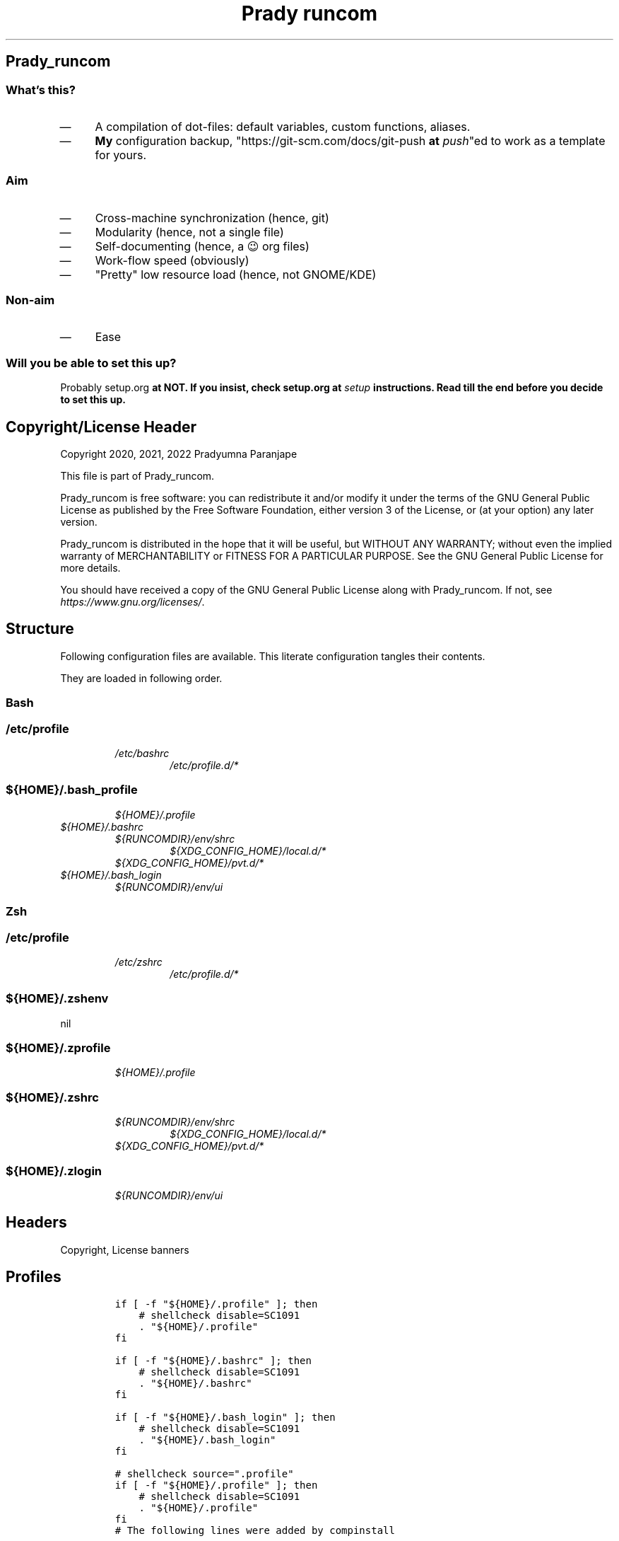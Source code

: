 .TH "Prady runcom" "1" 

.SH "Prady_runcom"
.SS "What's this?"
.IP \(em 4
A compilation of dot-files: default variables, custom functions, aliases.
.IP \(em 4
\fBMy\fP configuration backup, "https://git-scm.com/docs/git-push \fBat\fP \fIpush\fP"ed to work as a template for yours.

.SS "Aim"
.IP \(em 4
Cross-machine synchronization (hence, git)
.IP \(em 4
Modularity (hence, not a single file)
.IP \(em 4
Self-documenting (hence, a 😉 org files)
.IP \(em 4
Work-flow speed (obviously)
.IP \(em 4
"Pretty" low resource load (hence, not GNOME/KDE)

.SS "Non-aim"
.IP \(em 4
Ease

.SS "Will you be able to set this up?"
.PP
Probably setup.org \fBat\fP \fI\fBNOT\fP\fP.
If you insist, check setup.org \fBat\fP \fIsetup\fP instructions.
Read till the end before you decide to set this up.

.SH "Copyright/License Header"
.PP
Copyright 2020, 2021, 2022 Pradyumna Paranjape

.PP
This file is part of Prady_runcom.

.PP
Prady_runcom is free software: you can redistribute it and/or modify
it under the terms of the GNU General Public License as published by
the Free Software Foundation, either version 3 of the License, or
(at your option) any later version.

.PP
Prady_runcom is distributed in the hope that it will be useful,
but WITHOUT ANY WARRANTY; without even the implied warranty of
MERCHANTABILITY or FITNESS FOR A PARTICULAR PURPOSE.  See the
GNU General Public License for more details.

.PP
You should have received a copy of the GNU General Public License
along with Prady_runcom.  If not, see \fIhttps://www.gnu.org/licenses/\fP.

.SH "Structure"
.PP
Following configuration files are available. This literate configuration tangles their contents.
.TS
 center,box;

l l l l .
_
Configuration File Path	POSIX	Stowed	Owner
_
\fI/etc/profile\fP	yes	no	root
\fI/etc/bashrc\fP	yes	no	root
\fI/etc/zshrc\fP	yes	no	root
\fI/etc/profile.d/*\fP	yes	no	root
\fI${HOME}/.bashrc\fP	no	yes	\fI${USER}\fP
\fI${HOME}/.zshrc\fP	no	yes	\fI${USER}\fP
\fI${HOME}/.bash_profile\fP	yes	yes	\fI${USER}\fP
\fI${HOME}/.bash_login\fP	yes	yes	\fI${USER}\fP
\fI${HOME}/.profile\fP	yes	yes	\fI${USER}\fP
\fI${HOME}/.zprofile\fP	yes	yes	\fI${USER}\fP
\fI${HOME}/.zshenv\fP	yes	yes	\fI${USER}\fP
\fI${HOME}/.zlogin\fP	yes	yes	\fI${USER}\fP
\fI${RUNCOMDIR}/env/shrc\fP	yes	no	RUNCOM
\fI${RUNCOMDIR}/env/ui\fP	yes	no	RUNCOM
\fI${XDG_DATA_HOME}/bash\-completion/completions/*\fP	no	yes	\fI${USER}\fP
\fI${XDG_CONFIG_DIR}\fP	no	yes	\fI${USER}\fP
\fI${XDG_CONFIG_HOME}/local.d/.*rc\fP	yes	no	\fI${USER}\fP
\fI${XDG_CONFIG_HOME}/pvt.d/.*rc\fP	yes	pvt	\fI${USER}\fP
_
.TE
.TB ""
.PP
They are loaded in following order.

.SS "Bash"
.SS "/etc/profile"
.RS
.TP
.ft I
/etc/bashrc
.ft
.RS
.TP
.ft I
/etc/profile.d/*
.ft
.RE
.RE

.SS "${HOME}/.bash_profile"
.RS
.TP
.ft I
${HOME}/.profile
.ft
.RE

.TP
.ft I
${HOME}/.bashrc
.ft
.RS
.TP
.ft I
${RUNCOMDIR}/env/shrc
.ft
.RS
.TP
.ft I
${XDG_CONFIG_HOME}/local.d/*
.ft
.RE
.TP
.ft I
${XDG_CONFIG_HOME}/pvt.d/*
.ft
.RE
.RE
.RE

.TP
.ft I
${HOME}/.bash_login
.ft
.RS
.TP
.ft I
${RUNCOMDIR}/env/ui
.ft
.RE
.RE

.SS "Zsh"
.SS "/etc/profile"
.RS
.TP
.ft I
/etc/zshrc
.ft
.RS
.TP
.ft I
/etc/profile.d/*
.ft
.RE
.RE

.SS "${HOME}/.zshenv"
nil

.SS "${HOME}/.zprofile"
.RS
.TP
.ft I
${HOME}/.profile
.ft
.RE

.SS "${HOME}/.zshrc"
.RS
.TP
.ft I
${RUNCOMDIR}/env/shrc
.ft
.RS
.TP
.ft I
${XDG_CONFIG_HOME}/local.d/*
.ft
.RE
.TP
.ft I
${XDG_CONFIG_HOME}/pvt.d/*
.ft
.RE
.RE

.SS "${HOME}/.zlogin"
.RS
.TP
.ft I
${RUNCOMDIR}/env/ui
.ft
.RE

.SH "Headers"
.PP
Copyright, License banners
.SH "Profiles"
.RS
.nf
\fCif [ -f "${HOME}/.profile" ]; then
    # shellcheck disable=SC1091
    . "${HOME}/.profile"
fi

if [ -f "${HOME}/.bashrc" ]; then
    # shellcheck disable=SC1091
    . "${HOME}/.bashrc"
fi

if [ -f "${HOME}/.bash_login" ]; then
    # shellcheck disable=SC1091
    . "${HOME}/.bash_login"
fi

\fP
.fi
.RE

.RS
.nf
\fC# shellcheck source=".profile"
if [ -f "${HOME}/.profile" ]; then
    # shellcheck disable=SC1091
    . "${HOME}/.profile"
fi
\fP
.fi
.RE

.RS
.nf
\fC# The following lines were added by compinstall

zstyle ':completion:*' completer _complete _ignored _approximate
zstyle ':completion:*' list-colors ''
zstyle ':completion:*' matcher-list ''
zstyle ':completion:*' max-errors 2
zstyle ':completion:*' menu select=3
zstyle ':completion:*' select-prompt %SScrolling \
       active: current selection at %p%s
zstyle :compinstall filename "${HOME}/.zshrc"

# End of lines added by compinstall
# Lines configured by zsh-newuser-install

\fP
.fi
.RE

.SH "Init"
.SS "profile"
.RS
.nf
\fCLC_ALL=en_IN.UTF-8
LANG=en_IN.UTF-8

export LC_ALL
export LANG
\fP
.fi
.RE
.SS "bash"
.IP \(em 4
Prevent bashrc from running outside non-interactive mode
.RS
.nf
\fCcase $- in
    *i*)
    ;;
    *)
        return
        ;;
esac
\fP
.fi
.RE

.IP \(em 4
Option settings
.RS
.nf
\fCshopt -s autocd
shopt -s checkwinsize
shopt -s extglob
shopt -s globstar
shopt -s histappend
shopt -s histverify
\fP
.fi
.RE

.IP \(em 4
History
.RS
.nf
\fCshopt -s histappend
HISTCONTROL=ignoreboth
HISTFILE="${XDG_CACHE_HOME:-${HOME}/.cache}/.bash_history"
HISTFILESIZE=10000
HISTSIZE=10000
\fP
.fi
.RE

.IP \(em 4
Coloured terminals
.RS
.nf
\fCcase "$TERM" in
    xterm-color|*-256color) color_prompt=yes;;
esac
\fP
.fi
.RE

.IP \(em 4
Key-bindings
.RS
.nf
\fCset -o vi
bind '"jk":vi-movement-mode'
\fP
.fi
.RE

.SS "zsh"
.PP
Settings
.IP \(em 4
History
.RS
.nf
\fCHISTFILE="${XDG_CACHE_HOME:-${HOME}/.cache}/.zhistory"
HISTSIZE=10000
SAVEHIST=10000
\fP
.fi
.RE
.IP \(em 4
cache files
.RS
.nf
\fCZSH_COMPDUMP="${XDG_CACHE_HOME:-${HOME}/.cache}/.zcompdump"
\fP
.fi
.RE


.IP \(em 4
Options
.RS
.nf
\fCZSH_AUTOSUGGEST_HIGHLIGHT_STYLE="fg=#5f6f7f,bg=#172737"
ZSH_AUTOSUGGEST_STRATEGY=("history" "completion")
setopt autocd
setopt interactive_comments
setopt appendhistory extendedglob notify
setopt BANG_HIST                 # Treat the '!' character specially during expansion.
setopt EXTENDED_HISTORY          # Write the history file in the ":start:elapsed;command" format.
setopt INC_APPEND_HISTORY        # Write to the history file immediately, not when the shell exits.
setopt HIST_EXPIRE_DUPS_FIRST    # Expire duplicate entries first when trimming history.
setopt HIST_IGNORE_DUPS          # Don't record an entry that was just recorded again.
setopt HIST_IGNORE_ALL_DUPS      # Delete old recorded entry if new entry is a duplicate.
setopt HIST_FIND_NO_DUPS         # Do not display a line previously found.
setopt HIST_SAVE_NO_DUPS         # Don't write duplicate entries in the history file.
setopt HIST_IGNORE_SPACE         # Don't record an entry starting with a space.
setopt HIST_REDUCE_BLANKS        # Remove superfluous blanks before recording entry.
setopt HIST_VERIFY               # Don't execute immediately upon history expansion.
unsetopt beep
autoload colors && colors
autoload add-zsh-hook
autoload -Uz compinit
autoload -Uz bashcompinit
compinit
bashcompinit
\fP
.fi
.RE

.IP \(em 4
Key-bindings
.RS
.nf
\fCterm_key_source="${HOME}/.zkbd/$TERM-${${DISPLAY:t}:-$VENDOR-$OSTYPE}"
if [ -f "${term_key_source}" ]; then
    . "${term_key_source}"
fi
# keybindings
bindkey -v
bindkey -s '^o' 'lfcd\n'
bindkey -s '^f' 'fzfcd\n'
bindkey -s '^E' 'deactivate 2>/dev/null || true\n'
bindkey -s '^N' 'force_global_venv\n'
bindkey '^[[P' delete-char  # backspace key
bindkey '^[[1;5D' vi-backward-word  # ctrl <-
bindkey '^[[1;5C' vi-forward-word  # ctrl ->
bindkey '^[[3~' vi-delete-char  # delete key
bindkey '^[[F' vi-end-of-line  # end key
bindkey '^[[H' vi-beginning-of-line  # home key
bindkey "^[[27;2;13~" vi-open-line-below  # shift Return
export KEYTIMEOUT=10

# Use beam shape cursor for each new prompt.
_fix_cursor () {
    echo -ne '\e[6 q'
}
add-zsh-hook precmd _fix_cursor

# Change cursor shape for different vi modes.
zle-keymap-select () {
    if [ "${KEYMAP}" = "vicmd" ] ||
           [ "${1}" = 'block' ]; then
        printf '\e[2 q'

    elif [ "${KEYMAP}" = "main" ] ||
             [ "${KEYMAP}" = "viins" ] ||
             [ "${KEYMAP}" = '' ] ||
             [ "${1}" = 'beam' ]; then
        printf '\e[6 q'
    elif [ "${KEYMAP}" = "visual" ]; then
        printf '\e[4 q'
    fi
}
# Use vim keys in tab complete menu:
zmodload zsh/complist
zmodload zsh/mapfile
bindkey -M menuselect 'h' vi-backward-char
bindkey -M menuselect 'k' vi-up-line-or-history
bindkey -M menuselect 'l' vi-forward-char
bindkey -M menuselect 'j' vi-down-line-or-history
bindkey -v '^?' backward-delete-char
bindkey -M viins 'jk' vi-cmd-mode
bindkey '^r' history-incremental-search-backward

zle -N zle-keymap-select

\fP
.fi
.RE
.IP \(em 4
Unset options:
.IP \(em 4
setopt SHARE_HISTORY             # Share history between all sessions.
.IP \(em 4
setopt HIST_BEEP                 # Beep when accessing non-existent history.

.SH "Inherit"
.SS "bash"
.RS
.nf
\fC# shellcheck source=".runcom/env/shrc"
if [ -f "${RUNCOMDIR:-${HOME}/.runcom}/env/shrc" ]; then
    . "${RUNCOMDIR:-${HOME}/.runcom}/env/shrc"
fi
if [ -f "${RUNCOMDIR:-${HOME}/.runcom}/bash-preexec/bash-preexec.sh" ]; then
    . "${RUNCOMDIR:-${HOME}/.runcom}/bash-preexec/bash-preexec.sh"
fi
\fP
.fi
.RE

.SS "zsh"
.RS
.nf
\fC# shellcheck source=".runcom/env/shrc"
if [ -f "${RUNCOMDIR:-${HOME}/.runcom}/env/shrc" ]; then
    . "${RUNCOMDIR:-${HOME}/.runcom}/env/shrc"
fi
while read -r addition; do
    while read -r share_dir; do
        add_dir="${share_dir}/zsh-${addition}"
        if [ -d "${add_dir}" ]; then
            # shellcheck disable=SC1090
            . "${add_dir}/zsh-${addition}.zsh"
            break
        fi
    done << data_dir
/usr/local/share
/usr/share
/usr/share/zsh/plugins
${XDG_DATA_HOME:-${HOME}/.local/share}
${XDG_DATA_HOME:-${HOME}/.local/share}/pspman/local/share
${HOME}/local/share
${HOME}/share
data_dir
done << addlist
syntax-highlighting
autosuggestions
addlist

unset addition share_dir add_dir

\fP
.fi
.RE

.SS "shrc"
.SS "Local un-synced changes"
.PP
All files \fI${XDG_CONFIG_HOME:\-${HOME}/.config}/{local,pvt}.d/.*rc\fP
.RS
.nf
\fC# shellcheck disable=SC1090
for unsync_d in "local.d" "pvt.d"; do
    for rcfile in "${XDG_CONFIG_HOME:-${HOME}/.config}/${unsync_d}"/.*rc; do
        . "${rcfile}"
    done 2>/dev/null
done 2>/dev/null

unset rcfile unsync_d
\fP
.fi
.RE

.SH "Better alternatives"
.SS "cat"
.RS
.nf
\fCif builtin command -v 'bat' >/dev/null 2>&1; then
    alias cat="bat --color=auto";
fi
\fP
.fi
.RE

.SS "g/re/p"
.RS
.nf
\fCfor sc in "ack" "pt" "ag" "rg"; do
    if builtin command -v "${sc%% *}" >/dev/null 2>&1; then
        # shellcheck disable=SC2139
        alias grep="${sc} --color=auto";
    fi
done
\fP
.fi
.RE

.SS "List Contents"
.RS
.nf
\fCif builtin command -v "exa" >/dev/null 2>&1; then
    alias ls="exa -Fh --color=auto";
    alias la='exa -a --color=auto';
    alias ll='exa -lr -s size';
    alias lla='exa -a';
    alias l.='exa -a --color=auto |grep "^\."';
    alias sl="ls";
fi
\fP
.fi
.RE

.SS "neo visual editor improved"
.RS
.nf
\fCif builtin command -v nvim >/dev/null 2>&1; then
    alias ex="nvim"; # always open vim in normal mode
    alias vim="nvim"; # always use neo
fi
\fP
.fi
.RE

.SS "Container"
.RS
.nf
\fCif builtin command -v podman >/dev/null 2>&1; then
    alias docker="podman";  # Podman is drop-in replacement for docker
    alias docker-compose="podman-compose";  # Podman is drop-in replacement for docker
fi
\fP
.fi
.RE

.SH "Variables"
.SS "XDG"
.PP
XDG standard locations specifications these can be redefined in
\fI${XDG_CONFIG_HOME:\-${HOME}/.config}/pvt.d/.<some name>rc\fP

.RS
.nf
\fCXDG_CACHE_HOME="${HOME}/.cache"
XDG_CONFIG_HOME="${HOME}/.config"
XDG_DATA_HOME="${HOME}/.local/share"
XDG_STATE_HOME="${HOME}/.local/state"
RUNCOMDIR="${HOME}/.runcom"

export XDG_CACHE_HOME
export XDG_CONFIG_HOME
export XDG_DATA_HOME
export XDG_STATE_HOME
export RUNCOMDIR
\fP
.fi
.RE

.SS "PATH"
.RS
.nf
\fC# shellcheck source="bin"
if [ -d "${HOME}/bin" ] ; then
    if [ "${PATH#*${HOME}/bin}" = "${PATH}" ]; then
        PATH="${HOME}/bin:${PATH}"
    fi
fi

# shellcheck source=".local/bin"
if [ -d "${HOME}/.local/bin" ] ; then
    if [ "${PATH#*${HOME}/.local/bin}" = "${PATH}" ]; then
        PATH="${HOME}/.local/bin:${PATH}"
    fi
fi
export PATH;
\fP
.fi
.RE

.SS "Editor wars"
.RS
.nf
\fCwhile read -r avail; do
    if builtin command -v "${avail}" >/dev/null 2>&1; then
        EDITOR="${avail}"
    fi
done << EOF
nano
vi
vim
nvim
EOF
export EDITOR

case "$EDITOR" in
    vim)
        export MANPAGER='/bin/bash -c "vim -MRn -c \"set buftype=nofile showtabline=0 ft=man ts=8 nomod nolist norelativenumber nonu noma\" -c \"normal L\" -c \"nmap q :qa<CR>\"</dev/tty <(col -b)"'
        ;;
    nvim)
        export MANPAGER="nvim -c ':Man!' -"
        ;;
    *)
        if builtin command -v bat; then
            export MANPAGER='bat -l man -p'
        fi
        ;;
esac
export MANPAGER
\fP
.fi
.RE

.SS "C(++) exports"
.RS
.nf
\fCLD_LIBRARY_PATH="${HOME}/.local/lib:${HOME}/.local/lib64";
C_INCLUDE_PATH="${XDG_DATA_HOME}/pspman/include/"
CPLUS_INCLUDE_PATH="${XDG_DATA_HOME}/pspman/include/"
export LD_LIBRARY_PATH
export C_INCLUDE_PATH
export CPLUS_INCLUDE_PATH
\fP
.fi
.RE

.SS "CARGO (Rust) exports"
.PP
Cargo unnecessarily clutters \fI${HOME}\fP with its DATA.
It should be in \fIXDG_DATA_HOME\fP
Also, cargo's binaries should be installed in
\fI${XDG_DATA_HOME}/../bin\fP like python3.
.RS
.nf
\fCCARGO_HOME="${HOME}/.local/share/cargo"
export CARGO_HOME
\fP
.fi
.RE

.SS "GPU exports"
.RS
.nf
\fCPYOPENCL_CTX='0';
PYOPENCL_COMPILER_OUTPUT=1;
OCL_ICD_VENDORS="/etc/OpenCL/vendors/";
export PYOPENCL_CTX
export PYOPENCL_COMPILER_OUTPUT
export OCL_ICD_VENDORS
\fP
.fi
.RE

.SS "Bemenu exports"
.RS
.nf
\fCexport BEMENU_OPTS='--fn firacode 14 '
\fP
.fi
.RE

.SS "GTK+ debugging output"
.PP
Silence debugging output for gtk+
.RS
.nf
\fCNO_AT_BRIDGE=1
export NO_AT_BRIDGE
\fP
.fi
.RE

.SH "Functions"
.SS "Python"
.SS "Python version"
.PP
to locate site-packages

.RS
.nf
\fCpython_ver() {
    python --version |cut -d "." -f1,2 |sed 's/ //' |sed 's/P/p/'
}
\fP
.fi
.RE

.SS "Quickly change to virtualenv"
.PP
Scan up to mount-point, if any direct parent has .venv, source that ".venv/bin/activate"
This may require shell-identification for ksh, csh, fish since they have a different activate
.RS
.nf
\fCto_venv () {
    test_d="$(readlink -f "${PWD}")"
    parents=16  # path too long to waste time
    until mountpoint "${test_d}" > /dev/null 2> /dev/null; do
        if [ $parents -le 0 ]; then
            printf "Too many branch-nodes searched" >&2
            unset parents test_d env_d
            return 126
        fi
        for env_d in ".venv" "venv"; do
            if [ -d "${test_d}/${env_d}" ] \
                   || [ -L "${test_d}/${env_d}" ]; then
                # shellcheck disable=SC1090
                . "${test_d}/${env_d}/bin/activate"
                printf "Found %s, switching...\n" "${test_d}/${env_d}"
                unset parents test_d env_d
                return 0
            fi
        done
        test_d="$(dirname "${test_d}")"
        parents=$((parents - 1))
    done
    printf "Couldn't find .venv upto mountpoint %s\n" "${test_d}" >&2
    unset parents test_d env_d
    return 126
}
\fP
.fi
.RE

.SS "Virtualenv in prompt string"
.RS
.nf
\fC_show_venv () {
    # if a virtualenv is active, print it's name
    if [ -n "${VIRTUAL_ENV}" ]; then
        base="$(basename "${VIRTUAL_ENV}")"
        if [ "${base}" = ".venv" ] || [ "${base}" = "venv"  ]; then
            printf "/%s" "$(basename "$(dirname "${VIRTUAL_ENV}")")"
            unset base
        else
            printf "/%s" "${base}"
            unset base
        fi
    fi
}
\fP
.fi
.RE
.SS "Git"
.SS "Status"
.RS
.nf
\fCgit_status() {
    _modified=0
    _cached=0
    _untracked=0

    while read -r _line; do
        case "${_line}" in
            _*_\ _)
                _cached=1
                ;;
            _\ _*_)
                _modified=1
                ;;
            _?_?_)
                _untracked=1
                ;;
        esac
    done << endstat
$(git status --short | cut -b -2 | sed -e 's/\(.\)\(.*\)/_\1_\2_/')
endstat

    _stat_str=''
    if [ "$_modified" -ne 0 ]; then
        _stat_str="${_stat_str}\033[0;31m\ue728"
    fi

    if [ "$_cached" -ne 0 ]; then
        _stat_str="${_stat_str}\033[0;32m\ue729"
    fi

    if [ "$_untracked" -ne 0 ]; then
        _stat_str="${_stat_str}\033[0;31m\uf476"
    fi

    if [ -n "$(git stash list)" ]; then
        _stat_str="${_stat_str}\e[0;36m\uf48e"
    fi
    if [ -n "${_stat_str}" ]; then
        # shellcheck disable=SC2059  # I do want escape characters
        printf "${_stat_str}\e[m"
    fi
    unset _modified _cached _untracked _stat_str
}
\fP
.fi
.RE

.SS "Branch"
.RS
.nf
\fCgit_branch() {
    branch_str=''
    branch="$(git branch 2>/dev/null | grep '^\*' | sed -e 's/^* //')"
    if [ -n "${branch}" ]; then
        case "${branch}" in
            feat-*)
                branch_str="${branch_str}\033[0;32m"
                ;;
            bug-*)
                branch_str="${branch_str}\033[0;31m"
                ;;
            act-*)
                branch_str="${branch_str}\e[0;36m"
                ;;
            tmp-*)
                branch_str="${branch_str}\e[0;36m"
                ;;
            *HEAD\ detached*|,*rebasing*)
                branch_str="${branch_str}\e[0;33m"
                ;;
            main|master)
                unset branch branch_str
                return
                ;;
            *)
                branch_str="${branch_str}\e[0;35m"
                ;;
        esac
    fi
    printf "${branch_str}%s\ue725\e[m" "${branch}"
    unset branch_str branch
}

\fP
.fi
.RE
.SS "Hash"
.RS
.nf
\fCgit_hash() {
    git log --pretty=format:'%h' -n 1
}
\fP
.fi
.RE

.SS "Prompt string"
.PP
Include git's branch, hash, status in PS1 if in git repository
This function is called in PS1 section below
.RS
.nf
\fCgit_ps() {
    if ! git status --ignore-submodules >/dev/null 2>&1; then
        return
    else
        printf " %s%s%s " "$(git_branch)" "$(git_hash)" "$(git_status)"
    fi
}
\fP
.fi
.RE

.SS "Prompt String"
.SS "Exit_colour"
.RS
.nf
\fClast_exit_color () {
    case "$1" in
        0)
            # success
            printf "\e[0;32m"
            ;;
        1)
            # general error
            printf "\e[0;33m"
            ;;
        2)
            # misuse of shell builtins
            printf "\e[0;31m"
            ;;
        126)
            # cannot execute
            printf "\e[0;37m"
            ;;
        127)
            # command not found
            printf "\e[0;30m"
            ;;
        255)
            # exit status limit
            printf "\e[0;31m"
            ;;
        *)
            if [ "$1" -gt "63" ] && [ "$1" -lt "84" ]; then
                # syserror.h
                printf "\e[0;91m"

            elif [ "$1" -gt "127" ] && [ "$1" -lt "191" ]; then
                # Fatal error
                printf "\e[0;41m"
            else
                printf "\e[0;31m"
            fi
            unset _err
            ;;
    esac
}
\fP
.fi
.RE

.SS "Elapsed_time"
.RS
.nf
\fC_elapsed_time() {
    # $1 is start time $2 is end time
    _cmd_start="$1"
    _cmd_end="$2"
    if [ -z "$_cmd_end" ] || [ -z "$_cmd_start" ]; then
        return
    fi
    _sec=$(( _cmd_end - _cmd_start ))
    unset _cmd_start _cmd_end
    if [ "$_sec" -le 0 ]; then
        return
    fi
    if [ "$_sec" -le 60 ]; then
        printf "%s" "${_sec}"
        unset _sec
        return
    fi
    _min=$(( _sec/60 ))
    unset _sec
    if [ "$_min" -le 60 ]; then
        printf "%sm" "${_min}"
        unset _min
        return
    fi
    _hr=$(( _min/60 ))
    unset _min
    if [ "$_hr" -le 24 ]; then
        printf "%sh" "${_hr}"
        unset _hr
        return
    fi
    _day=$(( _hr/24 ))
    printf "%sd" "${_day}"
    unset _min _day
}
\fP
.fi
.RE

.SS "PROMPT_COMMAND"
.RS
.TP
.ft I
bash
.ft
.RS
.nf
\fC# export PROMPT_COMMAND=__prompt_command

preexec() {
    _cmd_start_t="${SECONDS}"
}

precmd () {
    _exit_color="$(last_exit_color $?)"

    _elapsed="$(_elapsed_time $_cmd_start_t ${SECONDS})"
    unset _cmd_start_t

    # unset previous
    PS1=""
    PS2=""
    PS3=""
    PS4=""
    RPROMPT=""

    PS1+="\[\e[0;32m\]\u\[\e[m\]"
    PS1+="\[\e[3;35m\]\$(_show_venv)\[\e[m\]"
    PS1+="@"
    PS1+="\[\e[0;34m\]\h\[\e[m\]"
    PS1+="\$(git_ps)"
    PS1+="\[\e[0;36m\]:\W"
    PS1+="\[\e[0;37m\]"

    PS1+="$(date '+%H:%M:%S')"
    PS1+=" ${_exit_color}-${_elapsed}"
    PS1+='\[\e[m\]\n» '

    PS2=""
    PS2+="\[\e[0;36m\]cont..."
    PS2+="\[\e[m\]"
    PS2+="» ";

    PS3='Selection: ';
}
\fP
.fi
.RE
.RE

.TP
.ft I
zsh
.ft
.RS
.nf
\fC_pspexec() {
    _cmd_start_t="${SECONDS}"
}

_pspps () {
    _exit_color="$(last_exit_color $?)"

    _elapsed="$(_elapsed_time $_cmd_start_t ${SECONDS})"
    unset _cmd_start_t

    # unset previous
    PS1=$''
    PS2=$''
    PS3=$''
    PS4=$''
    RPROMPT=$''

    PS1+=$'%{\e[0;32m%}%n%{\e[m%}'
    PS1+=$'%{\e[3;35m%}'
    PS1+="$(_show_venv)"
    PS1+=$'%{\e[m%}'
    PS1+=$'@'
    PS1+=$'%{\e[0;34m%}%m%{\e[m%}'
    PS1+="$(git_ps)"
    PS1+=$'%{\e[0;36m%}:%1~'
    PS1+=$'%{\e[0;37m%}\n%{\e[m%}» '

    PS2+=$'%{\e[0;36m%}cont...'
    PS2+=$'%{\e[m%}'
    PS2+=$'» '

    PS3='Selection: '

    RPROMPT+=$'%*'
    RPROMPT+="%{$_exit_color%}-${_elapsed}"
    RPROMPT+=$'%{\e[m%}'
    unset _exit_stat _elapsed
}

add-zsh-hook precmd _pspps
add-zsh-hook preexec _pspexec

\fP
.fi
.RE
.RE

.SS "Mathematical"
.SS "In-Line Calculator"
.RS
.nf
\fCmathcalc() {
    echo "$*"| bc -lq
}
\fP
.fi
.RE

.SS "Computational"
.RS
.nf
\fCdec2hex() {
    echo "hex:"
    echo "obase=16; $*"| bc
    echo "dec:"
    echo "ibase=16; $*"| bc
}
\fP
.fi
.RE

.SS "Documents compilation"
.SS "PDF from Latex"
.RS
.nf
\fCpdfcompile() {
    if ! builtin command -v "pdflatex" 1>/dev/null 2>&1; then
        printf "pdftex is not installed\n"
        return 127
    fi

    pdflatex "$1"
    for ext in ".toc" ".log" ".aux"; do
        [ -f "${1%.tex}${ext}" ] && rm "${1%.tex}${ext}"
    done
    if builtin command -v "pdflatex" 1>/dev/null 2>&1; then
        zathura "${1%.tex}.pdf"
    fi
}
\fP
.fi
.RE
.SS "Pandoc"
.RS
.TP
.ft I
Org to Something
.ft
.RS
.nf
\fCorg2export() {
    # Usage: org2oth [-f] <infile> <othtype>
    if ! builtin command -v "pandoc" 1>/dev/null 2>&1; then
        printf "pandoc is not installed\n"
        return 127
    fi
    proceed=false
    while test $# -gt 1; do
        case "$1" in
            -f|--force)
                proceed=true
                shift 1
                ;;
            -h|--help)
                printf "Usage: org2export [-h|--help] [-f|--force] FILENAME.org OUTFMT\n\n"
                printf "Optional Arguments:\n"
                printf "%s\tshow this help message\n\n" "-h|--help"
                printf "%s\tignore extension mismatch\n" "-f|--force"
                printf "Positional Arguments:\n"
                printf "FILENAME.org\tpath to input filename\n"
                printf "OUTFMT\t\tformat of output [pdf, docs, ...]\n"
                return 0
                ;;
            --)
                shift 1
                ;;
            *)
                infile="${1}";
                target="${2}";
                break
                ;;
        esac
    done
    if [ "${target}" = "pdf" ]; then
        target="latex"
    fi
    if [ "${infile%.org}" = "${infile}" ]; then
        # <infile>
        printf "Input file should be an org file\n"
    else
        # <infile>.org
        proceed=true
    fi
    if $proceed; then
        pandoc -f org -t "${target}" -o "${infile%.*}.${1}" "$infile"
    fi
    unset proceed target infile
}
\fP
.fi
.RE
.RE

.TP
.ft I
Org to Docx
.ft
.RS
.nf
\fCorg2doc () {
    org2export "$@" "docx"
}
\fP
.fi
.RE
.RE

.TP
.ft I
Org to PDF
.ft
.RS
.nf
\fCorg2pdf () {
    org2export "$@" "pdf"
}
\fP
.fi
.RE
.RE

.TP
.ft I
Docx to Org
.ft
.RS
.nf
\fCdoc2org() {
    if ! builtin command -v "pandoc" 1>/dev/null 2>&1; then
        printf "pandoc is not installed\n"
        return 127
    fi

    case "${1}" in
        *.docx)
            pandoc -f docx -t org -o "${1%.docx}.org" "$1"
            ;;
        *)
            echo "Input file must be a docx file"
            ;;
    esac
}
\fP
.fi
.RE
.RE

.SS "Mount over ssh"
.PP
ssh Cloud mounts
.IP \(em 4
see ./cloud_mount.html \fBat\fP \fIcloud_mount\fP
.RS
.nf
\fCmount_cloud_sshfs() {
    mount_script="${RUNCOMDIR:-${HOME}/.runcom}/bin/cloud_mount.sh"
    if [ -f "${mount_script}" ]; then
        eval "${mount_script}"
    fi
}

umount_cloud_sshfs() {
    mount_script="${RUNCOMDIR:-${HOME}/.runcom}/bin/cloud_mount.sh"
    if [ -f "${mount_script}" ]; then
        eval "${mount_script}" "umount"
    fi
}

\fP
.fi
.RE

.SS "Launch GUI"
.PP
Launch application and exit terminal window
Acts like a launcher
Un-interactive terminal commands may also be called
Code is tangled in gui.org
.RS
.nf
\fCgui () {
    "${RUNCOM:-${HOME}/.runcom}/bin/gui.sh" "$*"
    if [ $? = 65 ]; then
        # if bin/gui.sh returns 65, kill shell, else, maintain
        exit 0
    fi
}
\fP
.fi
.RE

.SS "Un-Compress by context"
.RS
.nf
\fCdeconvolute() {
    if builtin command -v "pigz" >/dev/null 2>&1; then
        _gzip="pigz"
    else
        _gzip='gzip'
    fi
    if [ ! -f "${1}" ]; then
        echo "${1}: no such file";
    else
        case "${1}" in
            *.tar.bz2) tar -xjf "${1}" ;;
            *.tbz2) tar -xjf "${1}" ;;
            *.tar.gz) tar -x --use-compress-program="${_gzip}" -f "${1}" ;;
            *.tgz) tar -x --use-compress-program="${_gzip}" -f "${1}" ;;
            *.gz) unpigz "${1}" || gunzip "${1}" ;;
            *.rar) unrar -x "${1}" ;;
            *.tar) tar -xf "${1}" ;;
            *.zip) unzip "${1}" ;;
            *.tar.xz) tar -xf "${1}" ;;
            *) echo "Cannot extract ${1}, provide explicit command";;
        esac
    fi
    unset _gzip
}
\fP
.fi
.RE

.SS "Navigate"
.IP \(em 4
When no virtualenv is active, but one is available, switch to it
.RS
.nf
\fCcd () {
    if [ -z "${1}" ]; then
        builtin cd "${HOME}" || true
    else
        builtin cd "${1}"  || true
    fi
    if [ -z "${VIRTUAL_ENV}" ]; then
        to_venv 2>/dev/null
    fi
}
\fP
.fi
.RE

.IP \(em 4
Inspired by \fIhttps://lukesmith.xyz/\fP
.RS
.nf
\fClfcd () {
    if ! command -v 'lf' >/dev/null 2>/dev/null; then
        printf "lf is not installed\n"
        return 127
    fi
    tmp_file="$(mktemp)"
    lf -last-dir-path="${tmp_file}" "$@"
    if [ -f "${tmp_file}" ]; then
        target_dir="$(cat "${tmp_file}")"
        rm -f "${tmp_file}" >/dev/null
        if [ -d "${target_dir}" ] && [ "${target_dir}" != "$(pwd)" ]; then
            cd "${target_dir}" || return
        fi
    fi
    unset tmp_file target_dir
}

fzfcd () {
    if ! command -v 'fzf' >/dev/null 2>/dev/null; then
        printf "fzf is not installed\n"
        return 127
    fi
    cd "$(dirname "$(fzf)")" || true
}
\fP
.fi
.RE

.SS "zwc"
.IP \(em 4
Guess whether target is zipped;
if zipped, unzip and count else classical wc
.RS
.nf
\fCzwc () {
    args="$*"
    fname="${args##* }"
    args="${args% ${fname}}"
    args="${args%${fname}}"

    if gzip -t "${fname}" > /dev/null 2>&1; then
        if [ -z "${args}" ]; then
            zcat -f "${fname}" | wc
        else
            # shellcheck disable=SC2086
            zcat -f "${fname}" | wc $args
        fi
        return
    else
        wc "$@"
        return
    fi

}
\fP
.fi
.RE

.SS "disable auto-venv"
.IP \(em 4
To disable auto-switching virtualenv, hard-set VIRTUAL_ENV
.IP \(em 4
Calling the function again reverts
.RS
.nf
\fCforce_global_venv () {
    if [ "${VIRTUAL_ENV}" = "Global_Env" ]; then
        unset VIRTUAL_ENV
        to_venv 2>/dev/null
    else
        deactivate 2>/dev/null
        VIRTUAL_ENV="Global_Env"
    fi
}
\fP
.fi
.RE

.SS "lszcat"
.RS
.nf
\fClszcat () {
    args="$*"
    fname="${args##* }"
    args="${args%% ${fname}}"
    args="${args%%${fname}}"

    if builtin command -v bat >/dev/null 2>&1; then
        betcat="$(which bat)"
    else
        betcat="$(which cat)"
    fi

    if builtin command -v exa >/dev/null 2>&1; then
        betls="$(which exa)"
    else
        betls="$(which ls)"
    fi

    if [ -z "${fname}" ] || [ ! "${fname#-}" = "${fname}" ]; then
        if [ -z "${args}" ]; then
            args="${fname}"
        else
            args="${args} ${fname}"
        fi
        fname="$(readlink -f ".")"
        echo "${fname}"
    fi

    if [ -d "${fname}" ]; then
        # shellcheck disable=SC2086
        "${betls}" ${args} "${fname}"
    elif gzip -t "${fname}" >/dev/null 2>&1; then
        # shellcheck disable=SC2086
        zcat -f ${args} "${fname}" | "${betcat}"
    else
        # shellcheck disable=SC2086
        "${betcat}" ${args} "${fname}"
    fi
}
\fP
.fi
.RE

.SS "Manual pages"
.RS
.nf
\fCman_help () {
    if man "$@"; then
        return 0
    elif tldr "$@"; then
        return 0
    elif builtin command -v "$1" >/dev/null 2>/dev/null; then
        printf "trying to display %s --help output\n" "${1}"
        if builtin command -v 'bat' >/dev/null 2>/dev/null; then
            $1 --help 2>&1 | bat
        else
            $1 --help 2>&1 | less -RF
        fi
        return 0
    else
        return 16
    fi
}
\fP
.fi
.RE

.SS "Selection menu"
.RS
.nf
\fCposix_select () {
    # select implementation for POSIX
    word_l=""
    count=0
    for word in "${@}"; do
        if [ -z "${word_l}" ]; then
            word_l="${word}"
        else
            word_l="${word_l} ${word}"
        fi
        count=$((count + 1))
        echo "${count}: ${word}" >&2
    done
    printf "Selection: " >&2
    read -r select_num
    echo "${word_l}" | cut -d' ' -f"${select_num}" 2>/dev/null
    unset word word_l
}
\fP
.fi
.RE

.SH "Aliases"
.SS "Disk Usage"
.RS
.nf
\fCalias du='du -hc';
alias df='df -h';
alias duall="du -hc |\grep '^[3-9]\{3\}M\|^[0-9]\{0,3\}\.\{0,1\}[0-9]\{0,1\}G'";
\fP
.fi
.RE

.SS "manual page help"
.RS
.nf
\fCalias man="man_help";
\fP
.fi
.RE
.SS "Network"
.RS
.nf
\fCalias nload='nload -u M -U G -t 10000 -a 3600 $(ip a | grep -m 1 " UP " | cut -d " " -f 2 | cut -d ":" -f 1)'
alias nethogs='\su - -c "nethogs $(ip a | grep  "state UP" | cut -d " " -f 2 | cut -d ":" -f 1) -d 10"';
alias ping="ping -c 4 ";
\fP
.fi
.RE

.SS "Monitor Job queues"
.RS
.nf
\fCalias watch="watch -n 10 --color";
\fP
.fi
.RE

.SS "Lazy single-handed exit"
.RS
.nf
\fCalias qqqq="exit";
\fP
.fi
.RE

.SS "[z]wc"
.RS
.nf
\fCalias wc="zwc";
\fP
.fi
.RE

.SH "Networking"
.SS "State"
.RS
.nf
\fC"${RUNCOMDIR}/bin/timeout.sh"
\fP
.fi
.RE

.SS "SSH Agent"
.PP
Reuse ssh agent for all logins
.RS
.nf
\fCif [ ! -S "${HOME}/.ssh/ssh_auth_sock" ]; then
    eval "$(ssh-agent)"
    ln -sf "$SSH_AUTH_SOCK" ~/.ssh/ssh_auth_sock
fi
SSH_AUTH_SOCK=~/.ssh/ssh_auth_sock
export SSH_AUTH_SOCK
ssh-add -l > /dev/null || ssh-add
\fP
.fi
.RE

.SH "Window Manager settings"
.SS "Terminal"
.RS
.nf
\fCfor term in foot alacritty termite tilix urxvt xterm; do
    if [ -n "$(command -v $term)" ]; then
        defterm="$term";
        export defterm
        break;
    fi;
done
\fP
.fi
.RE

.SS "Sway exports"
.PP
Don't really remember why these were made
Not using currently. Preserved for future
tangle to bash_login
export WLR_BACKENDS="headless";
export WLR_LIBINPUT_NO_DEVICES=1;

.SS "User Interface (GUI/CLI)"
.PP
If running from tty1 offer to launch a graphical session
.SS "Graphical exports preparations"
.PP
Exports to be made according to selected graphical environment
.RS
.nf
\fC_common_exports() {
    if [ -z "$XDG_RUNTIME_DIR" ]; then
        XDG_RUNTIME_DIR="/run/user/$(id -u)"
    fi
    QT_PLUGIN_PATH="/usr/lib/kde4/plugins/"
    QT_AUTO_SCREEN_SCALE_FACTOR=0
    QT_QPA_PLATFORMTHEME="qt5ct"
    _JAVA_AWT_WM_NONREPARENTING=1

    export XDG_RUNTIME_DIR
    export QT_PLUGIN_PATH
    export QT_AUTO_SCREEN_SCALE_FACTOR
    export QT_QPA_PLATFORMTHEME
    export _JAVA_AWT_WM_NONREPARENTING
}

_exports_for_wayland () {
    # export DISPLAY=":0"
    # export WAYLAND_DISPLAY=wayland-0
    # export GDK_BACKEND=wayland,x11
    _common_exports

    XDG_SESSION_TYPE="wayland"
    SDL_VIDEODRIVER="wayland"
    ECORE_EVAS_ENGINE="wayland_egl"
    ELM_DISPLAY="wl"
    ELM_ENGINE="wayland_egl"
    ELM_ACCEL="opengl"
    QT_QPA_PLATFORM="wayland-egl;xcb"
    QT_WAYLAND_FORCE_DPI=100
    QT_WAYLAND_DISABLE_WINDOWDECORATION=1
    MOZ_ENABLE_WAYLAND=1
    SWAYROOT="${XDG_CONFIG_HOME:-${HOME}/.config}/sway"

    export XDG_SESSION_TYPE
    export SDL_VIDEODRIVER
    export ECORE_EVAS_ENGINE
    export ELM_DISPLAY
    export ELM_ENGINE
    export ELM_ACCEL
    export QT_QPA_PLATFORM
    export QT_WAYLAND_FORCE_DPI
    export QT_WAYLAND_DISABLE_WINDOWDECORATION
    export MOZ_ENABLE_WAYLAND
    export SWAYROOT
}

_exports_for_x11 () {
    _common_exports

    XDG_SESSION_TYPE="x11"
    SDL_VIDEODRIVER="x11"
    I3ROOT="${XDG_CONFIG_HOME:-${HOME}/.config}/i3"

    export XDG_SESSION_TYPE
    export SDL_VIDEODRIVER
    export I3ROOT

    unset ECORE_EVAS_ENGINE
    unset ELM_DISPLAY
    unset ELM_ENGINE
    unset ELM_ACCEL
    unset QT_QPA_PLATFORM
    unset QT_WAYLAND_FORCE_DPI
    unset QT_WAYLAND_DISABLE_WINDOWDECORATION
    unset MOZ_ENABLE_WAYLAND
}

_exports_for_proxies () {
    if [ -z "${export_proxies}" ]; then
        printf "Export proxies?[y/N]:\t"
        read -r export_proxies
    fi
    case "${export_proxies}}" in
        Y*|y*)
            all_proxy="$("${RUNCOMDIR:-${HOME}/.runcom}"/bin/proxy_extract.sh)"
            http_proxy="${all_proxy}"
            https_proxy="${all_proxy}"
            ftp_proxy="${all_proxy}"
            ftps_proxy="${all_proxy}"

            export all_proxy
            export http_proxy
            export https_proxy
            export ftp_proxy
            export ftps_proxy
            ;;
        *)
            ;;
    esac

}
\fP
.fi
.RE

.SS "Graphical selections"
.PP
Display protocol and session selection
.RS
.nf
\fC_clean_up_tty() {
    _common_exports
    if [ "$TERM" = "linux" ]; then
        printf "\e]P0000000" #black
        printf "\e]P83f3f3f" #darkgrey
        printf "\e]P19f3f3f" #darkred
        printf "\e]P9ff9f9f" #red
        printf "\e]P23f9f3f" #darkgreen
        printf "\e]PAbfefbf" #green
        printf "\e]P3bf9f3f" #brown
        printf "\e]PB9fff9f" #yellow
        printf "\e]P45f5f9f" #darkblue
        printf "\e]PC9f9fff" #blue
        printf "\e]P59f3f9f" #darkmagenta
        printf "\e]PDff9fff" #magenta
        printf "\e]P63f9f9f" #darkcyan
        printf "\e]PE9fffff" #cyan
        printf "\e]P7afafaf" #lightgrey
        printf "\e]PFffffff" #white
        clear #for background artifacting
    fi
}

_select_display_protocol () {
    mkdir -p "${XDG_STATE_HOME:-${HOME}/.local/state}/runcom"
    default_proto="$(cat "${XDG_STATE_HOME:-${HOME}/.local/state}/runcom/graph_proto")" 2>/dev/null
    if [ -z "${default_proto}" ]; then
        default_proto="non-graphical"
    fi
    echo ""
    echo "Display protocols [${default_proto}]"
    graph_proto="$(posix_select "wayland" "x11" "non-graphical")"
    if [ -n "${graph_proto}" ]; then
        echo "${graph_proto}" \
             > "${XDG_STATE_HOME:-${HOME}/.local/state}/runcom/graph_proto"
    else
        graph_proto="${default_proto}"
    fi
    unset default_proto
}

_select_wayland_session () {
    default_session="$(cat "${XDG_STATE_HOME:-${HOME}/.local/state}/runcom/wayland_session")" 2>/dev/null
    if [ -z "${default_session}" ]; then
        default_session=".wayinitrc"
    fi
    echo ""
    echo "Wayland sessions [${default_session}]"

    # shellcheck disable=SC2046
    exec_session="$(posix_select $(ls "/usr/share/wayland-sessions"))"
    if [ -n "${exec_session}" ]; then
        echo "${exec_session}" \
             > "${XDG_STATE_HOME:-${HOME}/.local/state}/runcom/wayland_session"
    else
        exec_session="${default_session}"
    fi
    unset default_session
}


_select_x11_session () {
    default_session="$(cat "${XDG_STATE_HOME:-${HOME}/.local/state}/runcom/xsession")" 2>/dev/null
    if [ -z "${default_session}" ]; then
        default_session=".xinitrc"
    fi
    echo "X11 sessions [${default_session}]"
    # shellcheck disable=SC2046
    exec_session="$(posix_select $(ls "/usr/share/xsessions"))"
    if [ -n "${exec_session}" ]; then
        echo "${exec_session}" \
             > "${XDG_STATE_HOME:-${HOME}/.local/state}/runcom/x11_session"
    else
        exec_session="${default_session}"
    fi
    unset default_session
}

\fP
.fi
.RE

.SS "Interaction"
.RS
.nf
\fCmain () {
    nowtty="$(tty)"
    if [ ! "${nowtty#/dev/tty}" = "${nowtty}" ]; then
        _exports_for_proxies
        if ${RUNCOM_LAUNCH_UI}; then
            if [ -z "${RUNCOM_SESSION}" ]; then
                _select_display_protocol
                if [ "${graph_proto}" = "x11" ]; then
                    _exports_for_x11
                    _select_x11_session
                    export RUNCOM_SESSION="${graph_proto}: ${exec_session}"
                    exec "${RUNCOMDIR}/bin/x11start" "${exec_session}"
                elif [ "${graph_proto}" = "wayland" ]; then
                    _exports_for_wayland
                    _select_wayland_session
                    export RUNCOM_SESSION="${graph_proto}: ${exec_session}"
                    exec "${RUNCOMDIR}/bin/waystart" "${exec_session}"
                fi
            fi
        fi
    fi
    unset nowtty graph_proto exec_session RUNCOM_SESSION
    _clean_up_tty
}

main "$@"

\fP
.fi
.RE

.SH "Calls"
.SS "bash"
.RS
.nf
\fC# netcheck source=.local/share/pspman/src/runcom/env/ui
. "${RUNCOMDIR:-${HOME}/.runcom}/env/ui"
\fP
.fi
.RE

.SS "zsh"
.RS
.nf
\fC# netcheck source=.local/share/pspman/src/runcom/env/ui
. "${RUNCOMDIR:-${HOME}/.runcom}/env/ui"
\fP
.fi
.RE
